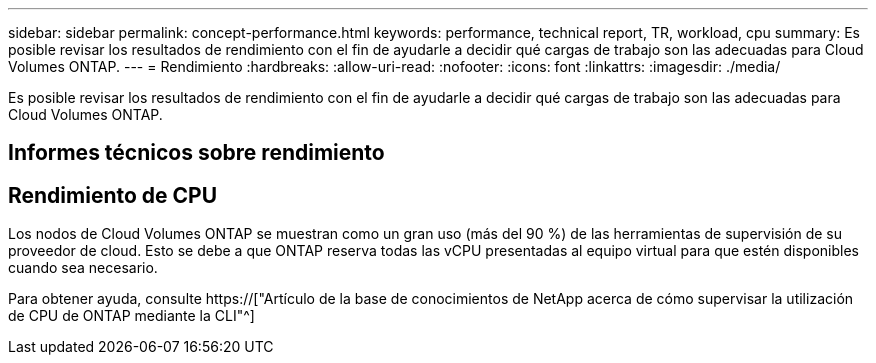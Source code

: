---
sidebar: sidebar 
permalink: concept-performance.html 
keywords: performance, technical report, TR, workload, cpu 
summary: Es posible revisar los resultados de rendimiento con el fin de ayudarle a decidir qué cargas de trabajo son las adecuadas para Cloud Volumes ONTAP. 
---
= Rendimiento
:hardbreaks:
:allow-uri-read: 
:nofooter: 
:icons: font
:linkattrs: 
:imagesdir: ./media/


[role="lead"]
Es posible revisar los resultados de rendimiento con el fin de ayudarle a decidir qué cargas de trabajo son las adecuadas para Cloud Volumes ONTAP.



== Informes técnicos sobre rendimiento

ifdef::aws[]

* Cloud Volumes ONTAP para AWS
+
https://["Informe técnico de NetApp 4383: Caracterización del rendimiento de Cloud Volumes ONTAP en Amazon Web Services con cargas de trabajo de las aplicaciones"^]



endif::aws[]

ifdef::azure[]

* Cloud Volumes ONTAP para Microsoft Azure
+
https://["Informe técnico de NetApp 4671: Caracterización del rendimiento de Cloud Volumes ONTAP en Azure con cargas de trabajo de aplicaciones"^]



endif::azure[]

ifdef::gcp[]

* Cloud Volumes ONTAP para Google Cloud
+
https://["Informe técnico de NetApp 4816: Caracterización del rendimiento de Cloud Volumes ONTAP para Google Cloud"^]



endif::gcp[]



== Rendimiento de CPU

Los nodos de Cloud Volumes ONTAP se muestran como un gran uso (más del 90 %) de las herramientas de supervisión de su proveedor de cloud. Esto se debe a que ONTAP reserva todas las vCPU presentadas al equipo virtual para que estén disponibles cuando sea necesario.

Para obtener ayuda, consulte https://["Artículo de la base de conocimientos de NetApp acerca de cómo supervisar la utilización de CPU de ONTAP mediante la CLI"^]
